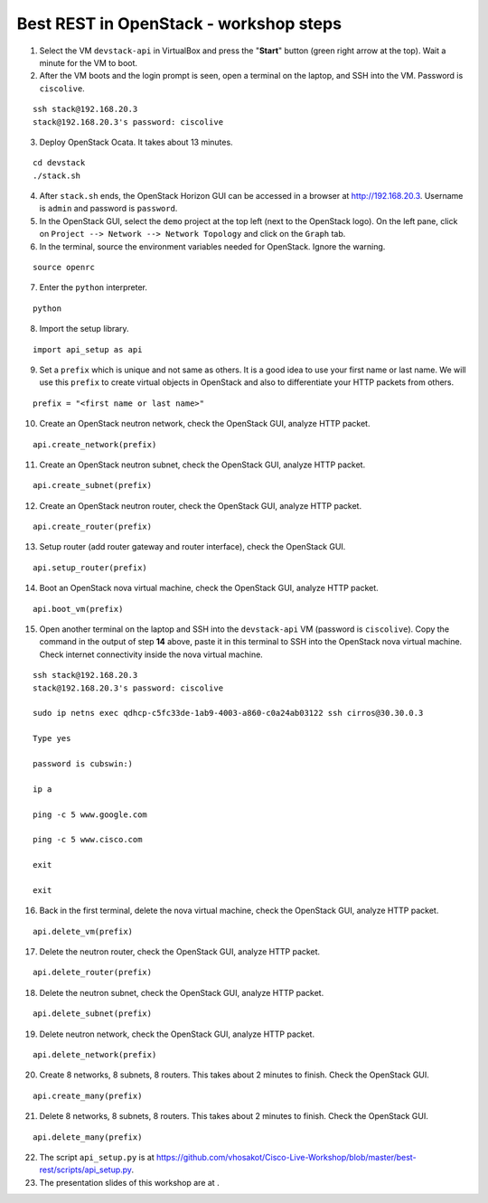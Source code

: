 Best REST in OpenStack - workshop steps
=======================================

1. Select the VM ``devstack-api`` in VirtualBox and press the "**Start**" button
   (green right arrow at the top). Wait a minute for the VM to boot.

2. After the VM boots and the login prompt is seen, open a terminal on the laptop,
   and SSH into the VM. Password is ``ciscolive``.

::

      ssh stack@192.168.20.3
      stack@192.168.20.3's password: ciscolive


3. Deploy OpenStack Ocata.  It takes about 13 minutes.

::

      cd devstack
      ./stack.sh


4. After ``stack.sh`` ends, the OpenStack Horizon GUI can be accessed in a
   browser at http://192.168.20.3. Username is ``admin`` and password is ``password``.

5. In the OpenStack GUI, select the ``demo`` project at the top left (next to the
   OpenStack logo). On the left pane, click on ``Project --> Network --> Network Topology`` and click on the ``Graph`` tab.

6. In the terminal, source the environment variables needed for OpenStack. Ignore the warning.

::

      source openrc


7. Enter the ``python`` interpreter.

::

      python


8. Import the setup library.

::

      import api_setup as api


9. Set a ``prefix`` which is unique and not same as others. It is a good idea to use your first name or last name. We will use this ``prefix`` to create virtual objects in OpenStack and also to differentiate your HTTP packets from others.

::

      prefix = "<first name or last name>"


10. Create an OpenStack neutron network, check the OpenStack GUI, analyze HTTP packet.

::

      api.create_network(prefix)


11. Create an OpenStack neutron subnet, check the OpenStack GUI, analyze HTTP packet.

::

      api.create_subnet(prefix)


12. Create an OpenStack neutron router, check the OpenStack GUI, analyze HTTP packet.

::

      api.create_router(prefix)


13. Setup router (add router gateway and router interface), check the OpenStack GUI.

::

      api.setup_router(prefix)


14. Boot an OpenStack nova virtual machine, check the OpenStack GUI, analyze HTTP packet.

::

      api.boot_vm(prefix)


15. Open another terminal on the laptop and SSH into the ``devstack-api`` VM (password is ``ciscolive``). Copy the command in the output of step **14** above, paste it in this terminal to SSH into the OpenStack nova virtual machine. Check internet connectivity inside the nova virtual machine.

::

      ssh stack@192.168.20.3
      stack@192.168.20.3's password: ciscolive

      sudo ip netns exec qdhcp-c5fc33de-1ab9-4003-a860-c0a24ab03122 ssh cirros@30.30.0.3

      Type yes

      password is cubswin:)

      ip a

      ping -c 5 www.google.com

      ping -c 5 www.cisco.com

      exit

      exit


16. Back in the first terminal, delete the nova virtual machine, check the OpenStack GUI, analyze HTTP packet.

::

      api.delete_vm(prefix)


17. Delete the neutron router, check the OpenStack GUI, analyze HTTP packet.

::

      api.delete_router(prefix)


18. Delete the neutron subnet, check the OpenStack GUI, analyze HTTP packet. 

::

      api.delete_subnet(prefix)


19. Delete neutron network, check the OpenStack GUI, analyze HTTP packet.

::

      api.delete_network(prefix)


20. Create 8 networks, 8 subnets, 8 routers. This takes about 2 minutes to finish. Check the OpenStack GUI.

::

      api.create_many(prefix)


21. Delete 8 networks, 8 subnets, 8 routers. This takes about 2 minutes to finish. Check the OpenStack GUI.

::

      api.delete_many(prefix)


22. The script ``api_setup.py`` is at https://github.com/vhosakot/Cisco-Live-Workshop/blob/master/best-rest/scripts/api_setup.py.

23. The presentation slides of this workshop are at .
